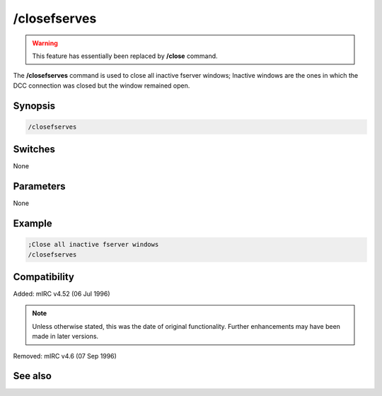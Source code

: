 /closefserves
=============

.. warning:: This feature has essentially been replaced by **/close** command.

The **/closefserves** command is used to close all inactive fserver windows; Inactive windows are the ones in which the DCC connection was closed but the window remained open.

Synopsis
--------

.. code:: text
    
    /closefserves

Switches
--------

None

Parameters
----------

None

Example
-------

.. code:: text

    ;Close all inactive fserver windows 
    /closefserves

Compatibility
-------------

Added: mIRC v4.52 (06 Jul 1996)

.. note:: Unless otherwise stated, this was the date of original functionality. Further enhancements may have been made in later versions.

Removed: mIRC v4.6 (07 Sep 1996)

See also
--------

.. hlist::
    :columns: 4

    * :doc:`/clear <clear>`
    * :doc:`/clearall <clearall>`
    * :doc:`/close <close>`
    * :doc:`/debug <debug>`
    * :doc:`/window <window>`